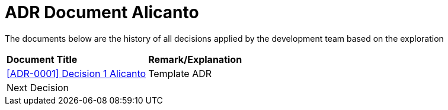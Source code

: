 = ADR Document Alicanto

The documents below are the history of all decisions applied by the development team based on the exploration


|===
|*Document Title* |*Remark/Explanation*
| <<adr-doc-alicanto/0001-adr-decision-1-alicanto.adoc#, [ADR-0001] Decision 1 Alicanto>> |Template ADR
|Next Decision | 
|===

